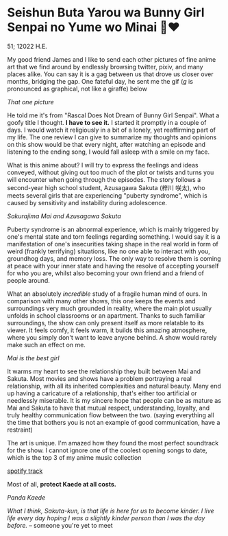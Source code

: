 * Seishun Buta Yarou wa Bunny Girl Senpai no Yume wo Minai 🐇❤️

51; 12022 H.E.

My good friend James and I like to send each other pictures of fine anime art
that we find around by endlessly browsing twitter, pixiv, and many places
alike. You can say it is a gag between us that drove us closer over months,
bridging the gap. One fateful day, he sent me the gif (/g/ is pronounced as
graphical, not like a giraffe) below

[[kaede.gif][That one picture]]

He told me it's from "Rascal Does Not Dream of Bunny Girl Senpai". What a goofy
title I thought. *I have to see it.* I started it promptly in a couple of days. I
would watch it religiously in a bit of a lonely, yet reaffirming part of my
life. The one review I can give to summarize my thoughts and opinions on this
show would be that every night, after watching an episode and listening to the
ending song, I would fall asleep with a smile on my face.

What is this anime about? I will try to express the feelings and ideas conveyed,
without giving out too much of the plot or twists and turns you will encounter
when going through the episodes. The story follows a second-year high school
student, Azusagawa Sakuta (梓川 咲太), who meets several girls that are
experiencing "puberty syndrome", which is caused by sensitivity and instability
during adolescence.

[[library.png][Sakurajima Mai and Azusagawa Sakuta]]

Puberty syndrome is an abnormal experience, which is mainly triggered by one's
mental state and torn feelings regarding something. I would say it is a
manifestation of one's insecurities taking shape in the real world in form of
weird (frankly terrifying) situations, like no one able to interact with you,
groundhog days, and memory loss. The only way to resolve them is coming at peace
with your inner state and having the resolve of accepting yourself for who you
are, whilst also becoming your own friend and a friend of people around. 

What an absolutely /incredible/ study of a fragile human mind of ours. In
comparison with many other shows, this one keeps the events and surroundings
very much grounded in reality, where the main plot usually unfolds in school
classrooms or an apartment. Thanks to such familiar surroundings, the show
can only present itself as more relatable to its viewer. It feels comfy, it feels
warm, it builds this amazing atmosphere, where you simply don't want to leave
anyone behind. A show would rarely make such an effect on me.

[[eat.png][Mai is the best girl]]

It warms my heart to see the relationship they built between Mai and
Sakuta. Most movies and shows have a problem portraying a real relationship,
with all its inherited complexities and natural beauty. Many end up having a
caricature of a relationship, that's either too artificial or needlessly
miserable. It is my sincere hope that people can be as mature as Mai and Sakuta
to have that mutual respect, understanding, loyalty, and truly healthy
communication flow between the two. (saying everything all the time that bothers
you is not an example of good communication, have a restraint)

The art is unique. I'm amazed how they found the most perfect soundtrack for the
show. I cannot ignore one of the coolest opening songs to date, which is
the top 3 of my anime music collection

[[https://open.spotify.com/track/7jEwBMtA7gM43NxiuvfF3h][spotify track]]

Most of all, *protect Kaede at all costs.*

[[kaede.png][Panda Kaede]]

/What I think, Sakuta-kun, is that life is here for us to become kinder. I live/
/life every day hoping I was a slightly kinder person than I was the day before./
-- someone you're yet to meet
